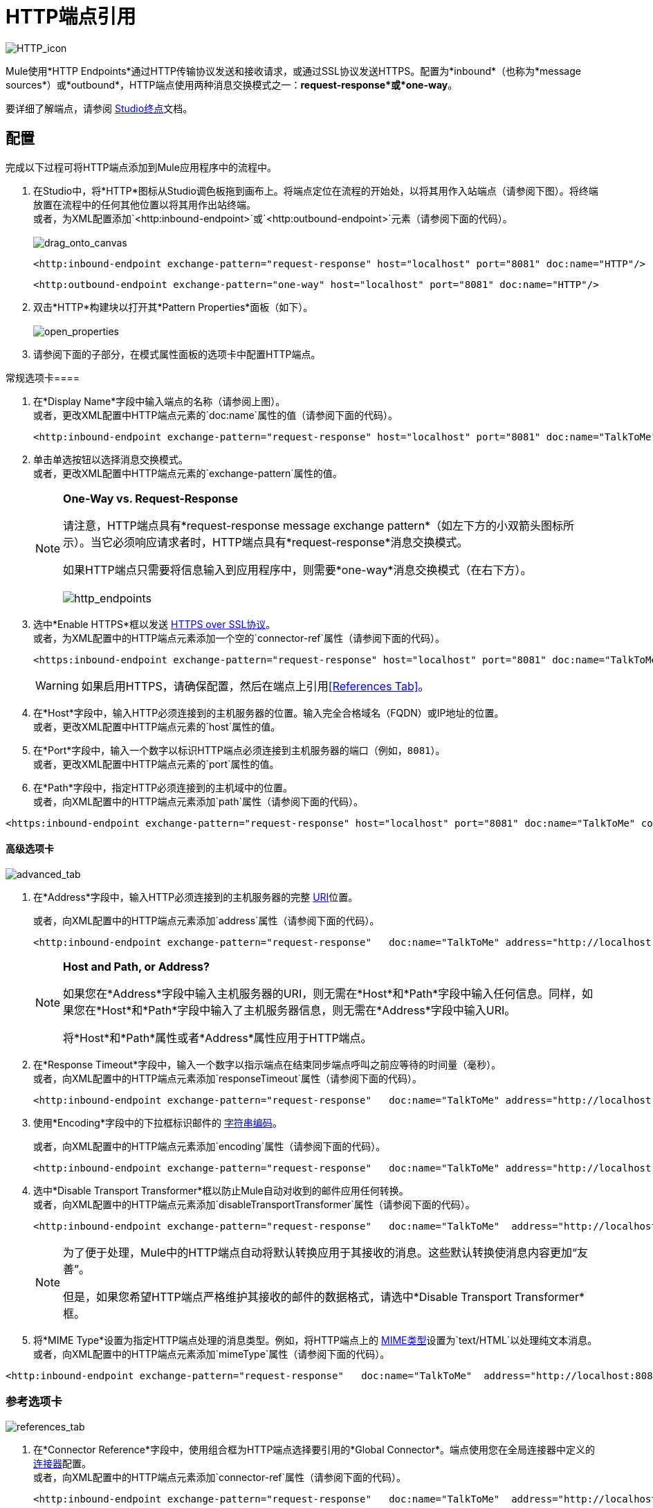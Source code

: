 =  HTTP端点引用

image:HTTP_icon.png[HTTP_icon]

Mule使用*HTTP Endpoints*通过HTTP传输协议发送和接收请求，或通过SSL协议发送HTTPS。配置为*inbound*（也称为*message sources*）或*outbound*，HTTP端点使用两种消息交换模式之一：*request-response*或*one-way*。

要详细了解端点，请参阅 link:/mule-user-guide/v/3.4/studio-endpoints[Studio终点]文档。

== 配置

完成以下过程可将HTTP端点添加到Mule应用程序中的流程中。

. 在Studio中，将*HTTP*图标从Studio调色板拖到画布上。将端点定位在流程的开始处，以将其用作入站端点（请参阅下图）。将终端放置在流程中的任何其他位置以将其用作出站终端。 +
 或者，为XML配置添加`<http:inbound-endpoint>`或`<http:outbound-endpoint>`元素（请参阅下面的代码）。 +
 +
image:drag_onto_canvas.png[drag_onto_canvas]
+

[source, xml, linenums]
----
<http:inbound-endpoint exchange-pattern="request-response" host="localhost" port="8081" doc:name="HTTP"/>
----
+

[source, xml, linenums]
----
<http:outbound-endpoint exchange-pattern="one-way" host="localhost" port="8081" doc:name="HTTP"/>
----

. 双击*HTTP*构建块以打开其*Pattern Properties*面板（如下）。 +
 +
image:open_properties.png[open_properties]

. 请参阅下面的子部分，在模式属性面板的选项卡中配置HTTP端点。

常规选项卡==== 

. 在*Display Name*字段中输入端点的名称（请参阅上图）。 +
 或者，更改XML配置中HTTP端点元素的`doc:name`属性的值（请参阅下面的代码）。
+

[source, xml, linenums]
----
<http:inbound-endpoint exchange-pattern="request-response" host="localhost" port="8081" doc:name="TalkToMe"/>
----

. 单击单选按钮以选择消息交换模式。 +
 或者，更改XML配置中HTTP端点元素的`exchange-pattern`属性的值。
+

[NOTE]
====
*One-Way vs. Request-Response* +

请注意，HTTP端点具有*request-response message exchange pattern*（如左下方的小双箭头图标所示）。当它必须响应请求者时，HTTP端点具有*request-response*消息交换模式。

如果HTTP端点只需要将信息输入到应用程序中，则需要*one-way*消息交换模式（在右下方）。 +
 +
  image:http_endpoints.png[http_endpoints]
====

. 选中*Enable HTTPS*框以发送 http://en.wikipedia.org/wiki/HTTP_Secure[HTTPS over SSL协议]。 +
 或者，为XML配置中的HTTP端点元素添加一个空的`connector-ref`属性（请参阅下面的代码）。
+

[source, xml, linenums]
----
<https:inbound-endpoint exchange-pattern="request-response" host="localhost" port="8081" doc:name="TalkToMe" connector-ref=""/>
----

+
[WARNING]
如果启用HTTPS，请确保配置，然后在端点上引用<<References Tab>>。

. 在*Host*字段中，输入HTTP必须连接到的主机服务器的位置。输入完全合格域名（FQDN）或IP地址的位置。 +
 或者，更改XML配置中HTTP端点元素的`host`属性的值。
. 在*Port*字段中，输入一个数字以标识HTTP端点必须连接到主机服务器的端口（例如，`8081`）。 +
 或者，更改XML配置中HTTP端点元素的`port`属性的值。
. 在*Path*字段中，指定HTTP必须连接到的主机域中的位置。 +
 或者，向XML配置中的HTTP端点元素添加`path`属性（请参阅下面的代码）。

[source, xml, linenums]
----
<https:inbound-endpoint exchange-pattern="request-response" host="localhost" port="8081" doc:name="TalkToMe" connector-ref="" path="/transports/graphics"/>
----

==== 高级选项卡

image:advanced_tab.png[advanced_tab]

. 在*Address*字段中，输入HTTP必须连接到的主机服务器的完整 http://en.wikipedia.org/wiki/URI[URI]位置。 +
+

或者，向XML配置中的HTTP端点元素添加`address`属性（请参阅下面的代码）。
+

[source, xml, linenums]
----
<http:inbound-endpoint exchange-pattern="request-response"   doc:name="TalkToMe" address="http://localhost:8081/file"/>
----

+
[NOTE]
====
*Host and Path, or Address?*

如果您在*Address*字段中输入主机服务器的URI，则无需在*Host*和*Path*字段中输入任何信息。同样，如果您在*Host*和*Path*字段中输入了主机服务器信息，则无需在*Address*字段中输入URI。

将*Host*和*Path*属性或者*Address*属性应用于HTTP端点。
====

+
. 在*Response Timeout*字段中，输入一个数字以指示端点在结束同步端点呼叫之前应等待的时间量（毫秒）。 +
 或者，向XML配置中的HTTP端点元素添加`responseTimeout`属性（请参阅下面的代码）。
+

[source, xml, linenums]
----
<http:inbound-endpoint exchange-pattern="request-response"   doc:name="TalkToMe" address="http://localhost:8081/file" responseTimeout="340000"/>
----
+

. 使用*Encoding*字段中的下拉框标识邮件的 http://en.wikipedia.org/wiki/Generic_String_Encoding_Rules[字符串编码]。
+
或者，向XML配置中的HTTP端点元素添加`encoding`属性（请参阅下面的代码）。
+
[source, xml, linenums]
----
<http:inbound-endpoint exchange-pattern="request-response"   doc:name="TalkToMe" address="http://localhost:8081/file" responseTimeout="340000" encoding="ISO-8859-1"/>
----

. 选中*Disable Transport Transformer*框以防止Mule自动对收到的邮件应用任何转换。 +
 或者，向XML配置中的HTTP端点元素添加`disableTransportTransformer`属性（请参阅下面的代码）。
+

[source, xml, linenums]
----
<http:inbound-endpoint exchange-pattern="request-response"   doc:name="TalkToMe"  address="http://localhost:8081/file" responseTimeout="340000" encoding="ISO-8859-1" disableTransportTransformer="true"/>
----

+
[NOTE]
====
为了便于处理，Mule中的HTTP端点自动将默认转换应用于其接收的消息。这些默认转换使消息内容更加“友善”。

但是，如果您希望HTTP端点严格维护其接收的邮件的数据格式，请选中*Disable Transport Transformer*框。
====
+

. 将*MIME Type*设置为指定HTTP端点处理的消​​息类型。例如，将HTTP端点上的 http://en.wikipedia.org/wiki/MIME#Content-Type[MIME类型]设置为`text/HTML`以处理纯文本消息。 +
 或者，向XML配置中的HTTP端点元素添加`mimeType`属性（请参阅下面的代码）。

[source, xml, linenums]
----
<http:inbound-endpoint exchange-pattern="request-response"   doc:name="TalkToMe"  address="http://localhost:8081/file" responseTimeout="340000" encoding="ISO-8859-1" disableTransportTransformer="true" mimeType="text/javascript/>
----

=== 参考选项卡

image:references_tab.png[references_tab]

. 在*Connector Reference*字段中，使用组合框为HTTP端点选择要引用的*Global Connector*。端点使用您在全局连接器中定义的 link:/mule-user-guide/v/3.4/http-transport-reference[连接器]配置。 +
 或者，向XML配置中的HTTP端点元素添加`connector-ref`属性（请参阅下面的代码）。
+

[source, xml, linenums]
----
<http:inbound-endpoint exchange-pattern="request-response"   doc:name="TalkToMe"  address="http://localhost:8081/file" responseTimeout="340000" encoding="ISO-8859-1" connector-ref="HTTP_Polling" disableTransportTransformer="true" mimeType="text/javascript/>
----

+
[NOTE]
====
*What is a Global Connector?*

Mule ESB使用*Global Elements*，如**HTTP/HTTP Connector**，*HTTP Polling Connector*和*String to Email Transformer*来指定传输细节或设置可重用配置。

您可以创建一个全局元素来详细说明您的配置或传输细节，而不是重复编写相同的代码以将相同的配置应用于多个消息处理器。然后，指示Mule应用程序中的任意数量的消息处理器引用该全局元素。

全球运输配置不存在于骡流中。而是，配置驻留在Studio画布的*Global Elements*选项卡上的全局连接器中，或位于XML配置中应用程序的顶部。流中的HTTP端点只需引用全局连接器即可获取传输配置详细信息。

====
+

. 在*Endpoint Reference*字段中，使用组合框为HTTP端点选择要引用的全局端点。端点使用您在全局连接器中定义的配置。 +
 或者，向XML配置中的HTTP端点元素添加`ref`属性（请参阅下面的代码）。
+

[source, xml, linenums]
----
<http:inbound-endpoint exchange-pattern="request-response"   doc:name="TalkToMe"  address="http://localhost:8081/file" responseTimeout="340000" encoding="ISO-8859-1" connector-ref="HTTP_Polling" disableTransportTransformer="true" mimeType="text/javascript/ ref="HTTP"/>
----

. 在*Transformers References: Request*部分中，使用*Global Transformers*字段中的下拉框选择HTTP端点引用的全局转换器（参见下图）。端点使用您在全局转换器中定义的配置来转换请求的数据格式。 +
 +
image:drop_down_select.png[drop_down_select]

. 点击绿色箭头按钮将全局转换器选择移至下面的*Transformers to be applied*列表。 Mule将这个转换应用到请求之后再发送到传输。 +
 +
image:move_one_down.png[move_one_down]

. 重复上述两个步骤来添加多个转换。使用*up*和*down*箭头对*Transformers to be applied*列表中的变换重新排序。 +
 +
image:reorder.png[重新排序] +
+

或者，向XML配置中的HTTP端点元素添加`transformer-refs`属性（请参阅下面的代码）。
+

[source, xml, linenums]
----
<http:inbound-endpoint exchange-pattern="request-response"   doc:name="TalkToMe"  address="http://localhost:8081/file" responseTimeout="340000" encoding="ISO-8859-1" connector-ref="HTTP_Polling" disableTransportTransformer="true" mimeType="text/javascript/ ref="HTTP" transformer-refs="Byte_Array_to_String String_to_Email"/>
----
+

. 在*Transformers References: Response*部分，使用*Global Transformers*字段中的下拉框选择HTTP端点引用的全局变换器。端点使用您在全局转换器中定义的配置来转换响应的数据格式。
. 点击绿色箭头按钮将全局转换器选择移至下面的*Transformers to be applied*列表。 Mule将这个转换应用到响应之后再发送到传输。
. 重复上述两个步骤来添加多个转换。使用*up*和*down*箭头对*Transformers to be applied*列表中的变换重新排序。 +
 或者，向XML配置中的HTTP端点元素添加`responseTransformer-refs`属性（请参阅下面的代码）。

[source, xml, linenums]
----
<http:inbound-endpoint exchange-pattern="request-response"   doc:name="TalkToMe"  address="http://localhost:8081/file" responseTimeout="340000" encoding="ISO-8859-1" connector-ref="HTTP_Polling" disableTransportTransformer="true" mimeType="text/javascript/ ref="HTTP" transformer-refs="Byte_Array_to_String String_to_Email" responseTransformer-refs="String_to_Email"/>
----

===  HTTP设置选项卡

image:HTTP_settings_tab.png[HTTP_settings_tab]

. 在*User*和*Password*字段中，分别输入用户名和密码，以便HTTP端点用来向主机服务器标识自己。 +
 或者，将`user`和`password`属性添加到XML配置中的HTTP端点元素（请参阅下面的代码）。
+

[source, xml, linenums]
----
<http:inbound-endpoint exchange-pattern="request-response"   doc:name="TalkToMe"  address="http://localhost:8081/file" responseTimeout="340000" encoding="ISO-8859-1" connector-ref="HTTP_Polling" disableTransportTransformer="true" mimeType="text/javascript/ ref="HTTP" transformer-refs="Byte_Array_to_String String_to_Email" user="user1213" responseTransformer-refs="String_to_Email"/>
----

. 在*Content Type*字段中，使用下拉框选择HTTP请求或响应包含的内容类型。 +
 或者，向XML配置中的HTTP端点元素添加`contentType`属性（请参阅下面的代码）。
+

[source, xml, linenums]
----
<http:inbound-endpoint exchange-pattern="request-response"   doc:name="TalkToMe"  address="http://localhost:8081/file" responseTimeout="340000" encoding="ISO-8859-1" connector-ref="HTTP_Polling" contentType="text/html"disableTransportTransformer="true" mimeType="text/javascript/ password="testing" ref="HTTP" transformer-refs="Byte_Array_to_String String_to_Email" user="user1213" responseTransformer-refs="String_to_Email"/>
----

. 检查 http://en.wikipedia.org/wiki/Keepalive[*活着*]框以在发生小的中断时保持打开的套接字连接。 +
 或者，向XML配置中的HTTP端点元素添加`keep-alive`属性（请参阅下面的代码）。
+

[source, xml, linenums]
----
<http:inbound-endpoint exchange-pattern="request-response"   doc:name="TalkToMe"  address="http://localhost:8081/file" responseTimeout="340000" encoding="ISO-8859-1" connector-ref="HTTP_Polling" contentType="text/html" disableTransportTransformer="true" keep-alive="true" mimeType="text/javascript/ password="testing" ref="HTTP" transformer-refs="Byte_Array_to_String String_to_Email" user="user1213" responseTransformer-refs="String_to_Email"/>
----

=== 文档选项卡

image:documentation_tab.png[documentation_tab]

. 在*Description*字段中，添加文字来描述Mule流中HTTP端点的功能。 +
 或者，向XML配置中的HTTP端点元素添加`doc:description`属性（请参阅下面的代码）。
+

[source, xml, linenums]
----
<http:inbound-endpoint exchange-pattern="request-response"   doc:name="TalkToMe"  address="http://localhost:8081/file" responseTimeout="340000" encoding="ISO-8859-1" connector-ref="HTTP_Polling" contentType="text/html" disableTransportTransformer="true" doc:description="Lorem ipsum" keep-alive="true" mimeType="text/javascript/ password="testing" ref="HTTP" transformer-refs="Byte_Array_to_String String_to_Email" user="user1213" responseTransformer-refs="String_to_Email"/>
----

. 点击*OK*保存您的HTTP配置更改。
